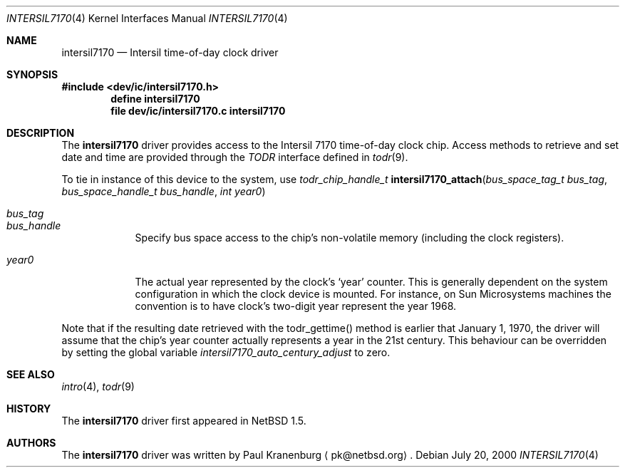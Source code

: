 .\"	$NetBSD: intersil7170.4,v 1.4 2002/01/21 17:49:23 wiz Exp $
.\"
.\" Copyright (c) 2000 The NetBSD Foundation, Inc.
.\" All rights reserved.
.\"
.\" This code is derived from software contributed to The NetBSD Foundation
.\" by Paul Kranenburg.
.\"
.\" Redistribution and use in source and binary forms, with or without
.\" modification, are permitted provided that the following conditions
.\" are met:
.\" 1. Redistributions of source code must retain the above copyright
.\"    notice, this list of conditions and the following disclaimer.
.\" 2. Redistributions in binary form must reproduce the above copyright
.\"    notice, this list of conditions and the following disclaimer in the
.\"    documentation and/or other materials provided with the distribution.
.\" 3. All advertising materials mentioning features or use of this software
.\"    must display the following acknowledgement:
.\"        This product includes software developed by the NetBSD
.\"        Foundation, Inc. and its contributors.
.\" 4. Neither the name of The NetBSD Foundation nor the names of its
.\"    contributors may be used to endorse or promote products derived
.\"    from this software without specific prior written permission.
.\"
.\" THIS SOFTWARE IS PROVIDED BY THE NETBSD FOUNDATION, INC. AND CONTRIBUTORS
.\" ``AS IS'' AND ANY EXPRESS OR IMPLIED WARRANTIES, INCLUDING, BUT NOT LIMITED
.\" TO, THE IMPLIED WARRANTIES OF MERCHANTABILITY AND FITNESS FOR A PARTICULAR
.\" PURPOSE ARE DISCLAIMED.  IN NO EVENT SHALL THE FOUNDATION OR CONTRIBUTORS
.\" BE LIABLE FOR ANY DIRECT, INDIRECT, INCIDENTAL, SPECIAL, EXEMPLARY, OR
.\" CONSEQUENTIAL DAMAGES (INCLUDING, BUT NOT LIMITED TO, PROCUREMENT OF
.\" SUBSTITUTE GOODS OR SERVICES; LOSS OF USE, DATA, OR PROFITS; OR BUSINESS
.\" INTERRUPTION) HOWEVER CAUSED AND ON ANY THEORY OF LIABILITY, WHETHER IN
.\" CONTRACT, STRICT LIABILITY, OR TORT (INCLUDING NEGLIGENCE OR OTHERWISE)
.\" ARISING IN ANY WAY OUT OF THE USE OF THIS SOFTWARE, EVEN IF ADVISED OF THE
.\" POSSIBILITY OF SUCH DAMAGE.
.\"
.Dd July 20, 2000
.Dt INTERSIL7170 4
.Os
.Sh NAME
.Nm intersil7170
.Nd
.Tn Intersil time-of-day clock driver
.Sh SYNOPSIS
.Fd #include <dev/ic/intersil7170.h>
.Cd "define intersil7170"
.Cd "file   dev/ic/intersil7170.c    intersil7170"
.Sh DESCRIPTION
The
.Nm
driver provides access to the
.Tn Intersil 7170
time-of-day clock chip. Access methods to retrieve and set date and time
are provided through the
.Em TODR
interface defined in
.Xr todr 9 .
.Pp
To tie in instance of this device to the system, use
.nr nS 1
.Ft "todr_chip_handle_t"
.Fn intersil7170_attach "bus_space_tag_t bus_tag" \
"bus_space_handle_t bus_handle" "int year0"
.Pp
.Bl -tag -width -offset xxxxx
.It Fa bus_tag
.It Fa bus_handle
Specify bus space access to the chip's non-volatile memory
.Pq including the clock registers .
.It Fa year0
The actual year represented by the clock's
.Sq year
counter. This is generally dependent on the system configuration in which
the clock device is mounted. For instance, on Sun Microsystems machines
the convention is to have clock's two-digit year represent the year 1968.
.El
.Pp
Note that if the resulting date retrieved with the todr_gettime() method
is earlier that January 1, 1970, the driver will assume that the chip's
year counter actually represents a year in the 21st century. This
behaviour can be overridden by setting the global variable
.Va intersil7170_auto_century_adjust
to zero.
.Sh SEE ALSO
.Xr intro 4 ,
.Xr todr 9
.Sh HISTORY
The
.Nm
driver first appeared in
.Nx 1.5 .
.Sh AUTHORS
The
.Nm
driver was written by
.An Paul Kranenburg
.Aq pk@netbsd.org .
